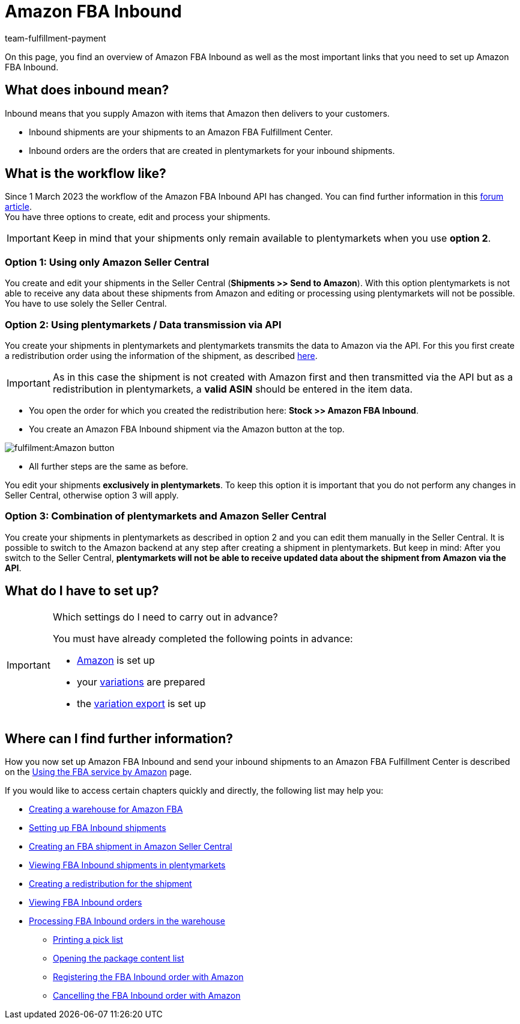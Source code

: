 = Amazon FBA Inbound
:keywords: Amazon FBA Inbound
:description: Learn how to set up Amazon FBA Inbound in plentymarkets.
:author: team-fulfillment-payment

On this page, you find an overview of Amazon FBA Inbound as well as the most important links that you need to set up Amazon FBA Inbound.

== What does inbound mean?

Inbound means that you supply Amazon with items that Amazon then delivers to your customers.

* Inbound shipments are your shipments to an Amazon FBA Fulfillment Center.

* Inbound orders are the orders that are created in plentymarkets for your inbound shipments.


== What is the workflow like?

Since 1 March 2023 the workflow of the Amazon FBA Inbound API has changed.
You can find further information in this link:https://forum.plentymarkets.com/t/wichtige-amazon-fba-inbound-workflow-aenderung-wirksam-ab-01-03-2023-important-changes-on-the-amazon-fba-imbound-workflow-effective-starting-1st-march-2023/710262[forum article]. +
You have three options to create, edit and process your shipments.

[IMPORTANT]
====
Keep in mind that your shipments only remain available to plentymarkets when you use *option 2*.
====

=== Option 1: Using only Amazon Seller Central
You create and edit your shipments in the Seller Central (*Shipments >> Send to Amazon*). With this option plentymarkets is not able to receive any data about these shipments from Amazon and editing or processing using plentymarkets will not be possible. You have to use solely the Seller Central.

=== Option 2: Using plentymarkets / Data transmission via API
You create your shipments in plentymarkets and plentymarkets transmits the data to Amazon via the API. 
For this you first create a redistribution order using the information of the shipment, as described xref:markets:amazon-fba.adoc#140[here].

[IMPORTANT]
====
As in this case the shipment is not created with Amazon first and then transmitted via the API but as a redistribution in plentymarkets, a *valid ASIN* should be entered in the item data. 
====
* You open the order for which you created the redistribution here: *Stock >> Amazon FBA Inbound*. +
* You create an Amazon FBA Inbound shipment via the Amazon button at the top. +

image::fulfilment:Amazon_button.png[]

* All further steps are the same as before. +

You edit your shipments *exclusively in plentymarkets*. To keep this option it is important that you do not perform any changes in Seller Central, otherwise option 3 will apply.

=== Option 3: Combination of plentymarkets and Amazon Seller Central
You create your shipments in plentymarkets as described in option 2 and you can edit them manually in the Seller Central. It is possible to switch to the Amazon backend at any step after creating a shipment in plentymarkets. But keep in mind: After you switch to the Seller Central, *plentymarkets will not be able to receive updated data about the shipment from Amazon via the API*.


== What do I have to set up?

[IMPORTANT]
.Which settings do I need to carry out in advance?
====
You must have already completed the following points in advance:

* xref:markets:amazon-setup.adoc[Amazon] is set up
* your xref:markets:preparing-variations.adoc[variations] are prepared
* the xref:markets:variation-data-export.adoc[variation export] is set up
====

== Where can I find further information?

How you now set up Amazon FBA Inbound and send your inbound shipments to an Amazon FBA Fulfillment Center is described on the xref:markets:amazon-fba.adoc[Using the FBA service by Amazon] page.

If you would like to access certain chapters quickly and directly, the following list may help you:

* xref:markets:amazon-fba.adoc#60[Creating a warehouse for Amazon FBA]

* xref:markets:amazon-fba.adoc#90[Setting up FBA Inbound shipments]

* xref:markets:amazon-fba.adoc#130[Creating an FBA shipment in Amazon Seller Central]

* xref:markets:amazon-fba.adoc#125[Viewing FBA Inbound shipments in plentymarkets]

* xref:markets:amazon-fba.adoc#140[Creating a redistribution for the shipment]

* xref:markets:amazon-fba.adoc#150[Viewing FBA Inbound orders]

* xref:markets:amazon-fba.adoc#160[Processing FBA Inbound orders in the warehouse]

** xref:markets:amazon-fba.adoc#200[Printing a pick list]

** xref:markets:amazon-fba.adoc#170[Opening the package content list]

** xref:markets:amazon-fba.adoc#180[Registering the FBA Inbound order with Amazon]

** xref:markets:amazon-fba.adoc#185[Cancelling the FBA Inbound order with Amazon]
